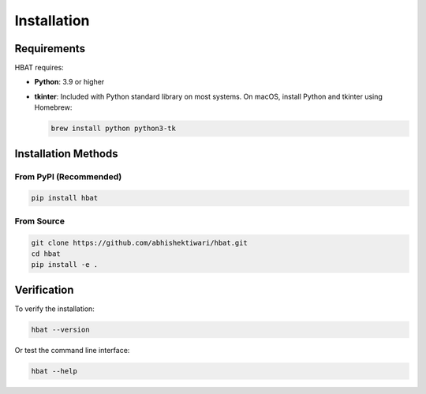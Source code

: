 Installation
============

Requirements
------------

HBAT requires:

- **Python**: 3.9 or higher
- **tkinter**: Included with Python standard library on most systems. On macOS, install Python and tkinter using Homebrew:
  
  .. code-block:: bash

     brew install python python3-tk

Installation Methods
--------------------

From PyPI (Recommended)
~~~~~~~~~~~~~~~~~~~~~~~

.. code-block:: bash

   pip install hbat

From Source
~~~~~~~~~~~

.. code-block:: bash

   git clone https://github.com/abhishektiwari/hbat.git
   cd hbat
   pip install -e .

Verification
------------

To verify the installation:

.. code-block:: python

   hbat --version

Or test the command line interface:

.. code-block:: bash

   hbat --help